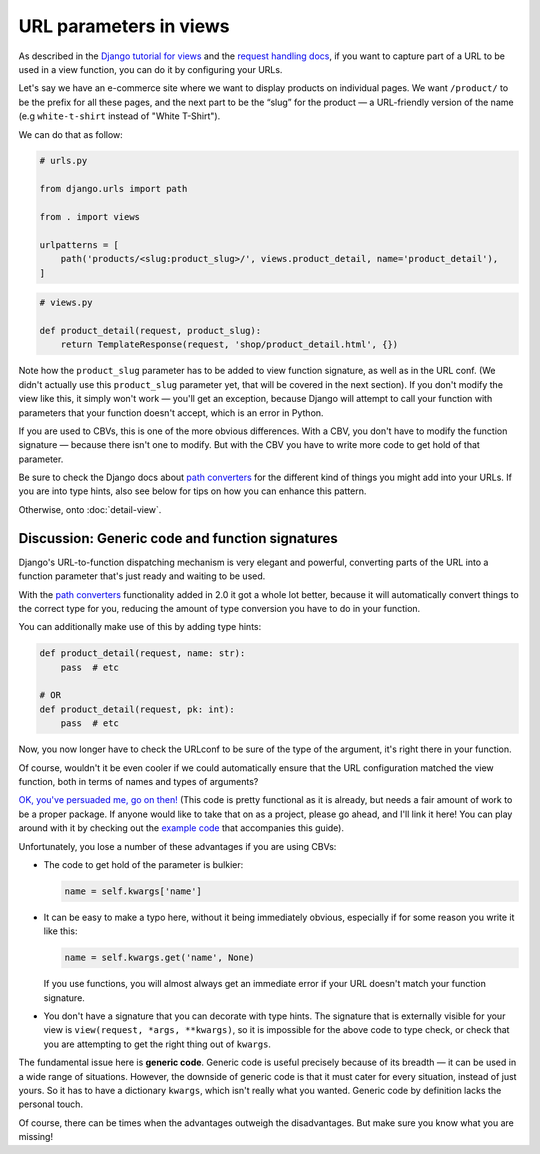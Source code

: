 URL parameters in views
=======================

As described in the `Django tutorial for views
<https://docs.djangoproject.com/en/3.0/intro/tutorial03/>`_ and the `request
handling docs
<https://docs.djangoproject.com/en/3.0/topics/http/urls/#how-django-processes-a-request>`_,
if you want to capture part of a URL to be used in a view function, you can do
it by configuring your URLs.

Let's say we have an e-commerce site where we want to display products on
individual pages. We want ``/product/`` to be the prefix for all these pages,
and the next part to be the “slug” for the product — a URL-friendly version of
the name (e.g ``white-t-shirt`` instead of "White T-Shirt").

We can do that as follow:

.. code-block:: python

   # urls.py

   from django.urls import path

   from . import views

   urlpatterns = [
       path('products/<slug:product_slug>/', views.product_detail, name='product_detail'),
   ]

.. code-block:: python

   # views.py

   def product_detail(request, product_slug):
       return TemplateResponse(request, 'shop/product_detail.html', {})


Note how the ``product_slug`` parameter has to be added to view function
signature, as well as in the URL conf. (We didn't actually use this
``product_slug`` parameter yet, that will be covered in the next section). If
you don't modify the view like this, it simply won't work — you'll get an
exception, because Django will attempt to call your function with parameters
that your function doesn't accept, which is an error in Python.

If you are used to CBVs, this is one of the more obvious differences. With a
CBV, you don't have to modify the function signature — because there isn't one
to modify. But with the CBV you have to write more code to get hold of that
parameter.

Be sure to check the Django docs about `path converters
<https://docs.djangoproject.com/en/3.0/topics/http/urls/#path-converters>`_ for
the different kind of things you might add into your URLs. If you are into type
hints, also see below for tips on how you can enhance this pattern.

Otherwise, onto :doc:`detail-view`.

Discussion: Generic code and function signatures
------------------------------------------------

Django's URL-to-function dispatching mechanism is very elegant and powerful,
converting parts of the URL into a function parameter that's just ready and
waiting to be used.

With the `path converters
<https://docs.djangoproject.com/en/3.0/topics/http/urls/#path-converters>`_
functionality added in 2.0 it got a whole lot better, because it will
automatically convert things to the correct type for you, reducing the amount of
type conversion you have to do in your function.

You can additionally make use of this by adding type hints:

.. code-block:: python

   def product_detail(request, name: str):
       pass  # etc

   # OR
   def product_detail(request, pk: int):
       pass  # etc

Now, you now longer have to check the URLconf to be sure of the type of the
argument, it's right there in your function.

Of course, wouldn't it be even cooler if we could automatically ensure that the
URL configuration matched the view function, both in terms of names and types of
arguments?

`OK, you've persuaded me, go on then!
<https://github.com/spookylukey/django-views-the-right-way/blob/master/code/the_right_way/url_checker.py>`_
(This code is pretty functional as it is already, but needs a fair amount of
work to be a proper package. If anyone would like to take that on as a project,
please go ahead, and I'll link it here! You can play around with it by checking
out the `example code
<https://github.com/spookylukey/django-views-the-right-way/tree/master/code>`_
that accompanies this guide).

Unfortunately, you lose a number of these advantages if you are using CBVs:

* The code to get hold of the parameter is bulkier:

  .. code-block:: python

     name = self.kwargs['name']

* It can be easy to make a typo here, without it being immediately obvious, especially
  if for some reason you write it like this:

  .. code-block:: python

     name = self.kwargs.get('name', None)

  If you use functions, you will almost always get an immediate error if your
  URL doesn't match your function signature.

* You don't have a signature that you can decorate with type hints. The
  signature that is externally visible for your view is ``view(request, *args,
  **kwargs)``, so it is impossible for the above code to type check, or check
  that you are attempting to get the right thing out of ``kwargs``.

The fundamental issue here is **generic code**. Generic code is useful precisely
because of its breadth — it can be used in a wide range of situations. However,
the downside of generic code is that it must cater for every situation, instead
of just yours. So it has to have a dictionary ``kwargs``, which isn't really
what you wanted. Generic code by definition lacks the personal touch.

Of course, there can be times when the advantages outweigh the disadvantages.
But make sure you know what you are missing!

